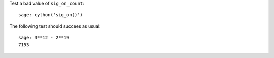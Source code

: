Test a bad value of ``sig_on_count``::

    sage: cython('sig_on()')

The following test should succees as usual::

    sage: 3**12 - 2**19
    7153
